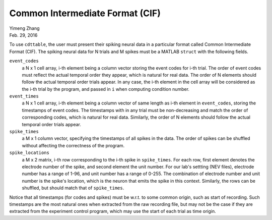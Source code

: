 ********************************
Common Intermediate Format (CIF)
********************************

| Yimeng Zhang
| Feb. 29, 2016

.. todo:: enforce all the constraints in the actual code, and test that shuffling indeed works.

To use ``cdttable``, the user must present their spiking neural data in a particular format called
Common Intermediate Format (CIF). The spiking neural data for N trials and M spikes
must be a MATLAB ``struct`` with the following fields.

``event_codes``
    a N x 1 cell array, i-th element being a column vector storing the event codes for i-th trial. The order of
    event codes must reflect the actual temporal order they appear, which is natural for real data.
    The order of N elements should follow the actual temporal order trials appear. In any case, the i-th element in the
    cell array will be considered as the i-th trial by the program, and passed in ``i`` when computing condition number.

``event_times``
    a N x 1 cell array, i-th element being a column vector of same length as i-th element in ``event_codes``,
    storing the timestamps of event codes.
    The timestamps with in any trial must be non-decreasing and match the order of corresponding codes, which is natural
    for real data. Similarly, the order of N elements should follow the actual temporal order trials appear.

``spike_times``
    a M x 1 column vector, specifying the timestamps of all spikes in the data. The order of spikes can be shuffled
    without affecting the correctness of the program.

``spike_locations``
    a M x 2 matrix, i-th row corresponding to the i-th spike in ``spike_times``. For each row, first element denotes
    the electrode number of the spike, and second element the unit number. For our lab's settting (NEV files),
    electrode number has a range of 1-96, and unit number has a range of 0-255. The combination of electrode number and
    unit number is the spike's location, which is the neuron that emits the spike in this context.
    Similarly, the rows can be shuffled, but should match that of ``spike_times``.


Notice that all timestamps (for codes and spikes) must be w.r.t. to some common origin, such as start of recording.
Such timestamps are the most natural ones when extracted from the raw recording file, but may not be the case if they
are extracted from the experiment control program, which may use the start of each trial as time origin.
